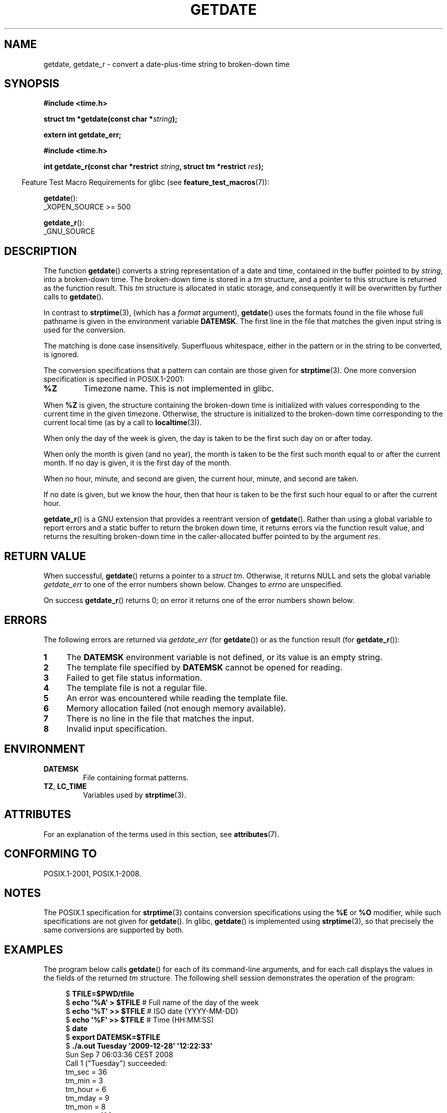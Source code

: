 .\" Copyright 2001 walter harms (walter.harms@informatik.uni-oldenburg.de)
.\" and Copyright 2008, Linux Foundation, written by Michael Kerrisk
.\"     <mtk.manpages@gmail.com>
.\"
.\" %%%LICENSE_START(VERBATIM)
.\" Permission is granted to make and distribute verbatim copies of this
.\" manual provided the copyright notice and this permission notice are
.\" preserved on all copies.
.\"
.\" Permission is granted to copy and distribute modified versions of this
.\" manual under the conditions for verbatim copying, provided that the
.\" entire resulting derived work is distributed under the terms of a
.\" permission notice identical to this one.
.\"
.\" Since the Linux kernel and libraries are constantly changing, this
.\" manual page may be incorrect or out-of-date.  The author(s) assume no
.\" responsibility for errors or omissions, or for damages resulting from
.\" the use of the information contained herein.  The author(s) may not
.\" have taken the same level of care in the production of this manual,
.\" which is licensed free of charge, as they might when working
.\" professionally.
.\"
.\" Formatted or processed versions of this manual, if unaccompanied by
.\" the source, must acknowledge the copyright and authors of this work.
.\" %%%LICENSE_END
.\"
.\" Modified, 2001-12-26, aeb
.\" 2008-09-07, mtk, Various rewrites; added an example program.
.\"
.TH GETDATE 3 2021-03-22 "" "Linux Programmer's Manual"
.SH NAME
getdate, getdate_r \- convert a date-plus-time string to broken-down time
.SH SYNOPSIS
.nf
.B "#include <time.h>"
.PP
.BI "struct tm *getdate(const char *" string );
.PP
.B "extern int getdate_err;"
.PP
.B "#include <time.h>"
.PP
.BI "int getdate_r(const char *restrict " string ", struct tm *restrict " res );
.fi
.PP
.RS -4
Feature Test Macro Requirements for glibc (see
.BR feature_test_macros (7)):
.RE
.PP
.BR getdate ():
.nf
    _XOPEN_SOURCE >= 500
.\"    || _XOPEN_SOURCE && _XOPEN_SOURCE_EXTENDED
.fi
.PP
.BR getdate_r ():
.nf
    _GNU_SOURCE
.fi
.SH DESCRIPTION
The function
.BR getdate ()
converts a string representation of a date and time,
contained in the buffer pointed to by
.IR string ,
into a broken-down time.
The broken-down time is stored in a
.I tm
structure, and a pointer to this
structure is returned as the function result.
This
.I tm
structure is allocated in static storage,
and consequently it will be overwritten by further calls to
.BR getdate ().
.PP
In contrast to
.BR strptime (3),
(which has a
.I format
argument),
.BR getdate ()
uses the formats found in the file
whose full pathname is given in the environment variable
.BR DATEMSK .
The first line in the file that matches the given input string
is used for the conversion.
.PP
The matching is done case insensitively.
Superfluous whitespace, either in the pattern or in the string to
be converted, is ignored.
.PP
The conversion specifications that a pattern can contain are those given for
.BR strptime (3).
One more conversion specification is specified in POSIX.1-2001:
.TP
.B %Z
Timezone name.
.\" FIXME Is it (still) true that %Z is not supported in glibc?
.\" Looking at the glibc 2.21 source code, where the implementation uses
.\" strptime(), suggests that it might be supported.
This is not implemented in glibc.
.PP
When
.B %Z
is given, the structure containing the broken-down time
is initialized with values corresponding to the current
time in the given timezone.
Otherwise, the structure is initialized to the broken-down time
corresponding to the current local time (as by a call to
.BR localtime (3)).
.PP
When only the day of the week is given,
the day is taken to be the first such day
on or after today.
.PP
When only the month is given (and no year), the month is taken to
be the first such month equal to or after the current month.
If no day is given, it is the first day of the month.
.PP
When no hour, minute, and second are given, the current
hour, minute, and second are taken.
.PP
If no date is given, but we know the hour, then that hour is taken
to be the first such hour equal to or after the current hour.
.PP
.BR getdate_r ()
is a GNU extension that provides a reentrant version of
.BR getdate ().
Rather than using a global variable to report errors and a static buffer
to return the broken down time,
it returns errors via the function result value,
and returns the resulting broken-down time in the
caller-allocated buffer pointed to by the argument
.IR res .
.SH RETURN VALUE
When successful,
.BR getdate ()
returns a pointer to a
.IR "struct tm" .
Otherwise, it returns NULL and sets the global variable
.IR getdate_err
to one of the error numbers shown below.
Changes to
.I errno
are unspecified.
.PP
On success
.BR getdate_r ()
returns 0;
on error it returns one of the error numbers shown below.
.SH ERRORS
The following errors are returned via
.IR getdate_err
(for
.BR getdate ())
or as the function result (for
.BR getdate_r ()):
.TP 4n
.B 1
The
.B DATEMSK
environment variable is not defined, or its value is an empty string.
.TP
.B 2
The template file specified by
.B DATEMSK
cannot be opened for reading.
.TP
.B 3
Failed to get file status information.
.\" stat()
.TP
.B 4
The template file is not a regular file.
.TP
.B 5
An error was encountered while reading the template file.
.TP
.B 6
Memory allocation failed (not enough memory available).
.\" Error 6 doesn't seem to occur in glibc
.TP
.B 7
There is no line in the file that matches the input.
.TP
.B 8
Invalid input specification.
.SH ENVIRONMENT
.TP
.B DATEMSK
File containing format patterns.
.TP
.BR TZ ", " LC_TIME
Variables used by
.BR strptime (3).
.SH ATTRIBUTES
For an explanation of the terms used in this section, see
.BR attributes (7).
.ad l
.nh
.TS
allbox;
lb lb lbx
l l l.
Interface	Attribute	Value
T{
.BR getdate ()
T}	Thread safety	T{
MT-Unsafe race:getdate env locale
T}
T{
.BR getdate_r ()
T}	Thread safety	T{
MT-Safe env locale
T}
.TE
.hy
.ad
.sp 1
.SH CONFORMING TO
POSIX.1-2001, POSIX.1-2008.
.SH NOTES
The POSIX.1 specification for
.BR strptime (3)
contains conversion specifications using the
.B %E
or
.B %O
modifier, while such specifications are not given for
.BR getdate ().
In glibc,
.BR getdate ()
is implemented using
.BR strptime (3),
so that precisely the same conversions are supported by both.
.SH EXAMPLES
The program below calls
.BR getdate ()
for each of its command-line arguments,
and for each call displays the values in the fields of the returned
.I tm
structure.
The following shell session demonstrates the operation of the program:
.PP
.in +4n
.EX
.RB "$" " TFILE=$PWD/tfile"
.RB "$" " echo \(aq%A\(aq > $TFILE " "      # Full name of the day of the week"
.RB "$" " echo \(aq%T\(aq >> $TFILE" "      # ISO date (YYYY\-MM\-DD)"
.RB "$" " echo \(aq%F\(aq >> $TFILE" "      # Time (HH:MM:SS)"
.RB "$" " date"
.RB "$" " export DATEMSK=$TFILE"
.RB "$" " ./a.out Tuesday \(aq2009\-12\-28\(aq \(aq12:22:33\(aq"
Sun Sep  7 06:03:36 CEST 2008
Call 1 ("Tuesday") succeeded:
    tm_sec   = 36
    tm_min   = 3
    tm_hour  = 6
    tm_mday  = 9
    tm_mon   = 8
    tm_year  = 108
    tm_wday  = 2
    tm_yday  = 252
    tm_isdst = 1
Call 2 ("2009\-12\-28") succeeded:
    tm_sec   = 36
    tm_min   = 3
    tm_hour  = 6
    tm_mday  = 28
    tm_mon   = 11
    tm_year  = 109
    tm_wday  = 1
    tm_yday  = 361
    tm_isdst = 0
Call 3 ("12:22:33") succeeded:
    tm_sec   = 33
    tm_min   = 22
    tm_hour  = 12
    tm_mday  = 7
    tm_mon   = 8
    tm_year  = 108
    tm_wday  = 0
    tm_yday  = 250
    tm_isdst = 1
.EE
.in
.SS Program source
\&
.EX
#define _GNU_SOURCE
#include <time.h>
#include <stdio.h>
#include <stdlib.h>

int
main(int argc, char *argv[])
{
    struct tm *tmp;

    for (int j = 1; j < argc; j++) {
        tmp = getdate(argv[j]);

        if (tmp == NULL) {
            printf("Call %d failed; getdate_err = %d\en",
                   j, getdate_err);
            continue;
        }

        printf("Call %d (\e"%s\e") succeeded:\en", j, argv[j]);
        printf("    tm_sec   = %d\en", tmp\->tm_sec);
        printf("    tm_min   = %d\en", tmp\->tm_min);
        printf("    tm_hour  = %d\en", tmp\->tm_hour);
        printf("    tm_mday  = %d\en", tmp\->tm_mday);
        printf("    tm_mon   = %d\en", tmp\->tm_mon);
        printf("    tm_year  = %d\en", tmp\->tm_year);
        printf("    tm_wday  = %d\en", tmp\->tm_wday);
        printf("    tm_yday  = %d\en", tmp\->tm_yday);
        printf("    tm_isdst = %d\en", tmp\->tm_isdst);
    }

    exit(EXIT_SUCCESS);
}
.EE
.SH SEE ALSO
.BR time (2),
.BR localtime (3),
.BR setlocale (3),
.BR strftime (3),
.BR strptime (3)
.SH COLOPHON
This page is part of release 5.11 of the Linux
.I man-pages
project.
A description of the project,
information about reporting bugs,
and the latest version of this page,
can be found at
\%https://www.kernel.org/doc/man\-pages/.
